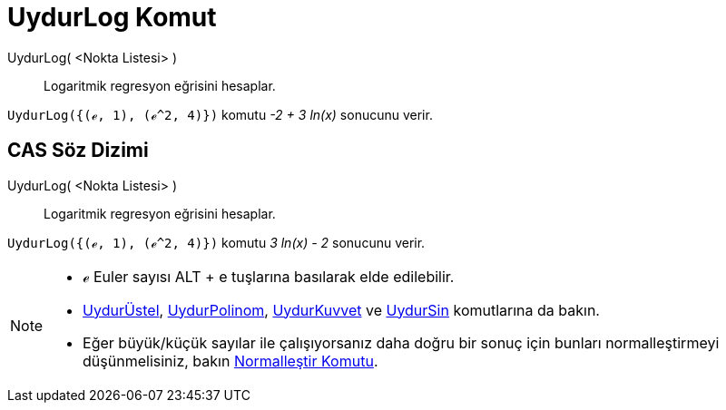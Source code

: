 = UydurLog Komut
ifdef::env-github[:imagesdir: /tr/modules/ROOT/assets/images]

UydurLog( <Nokta Listesi> )::
  Logaritmik regresyon eğrisini hesaplar.

[EXAMPLE]
====

`++UydurLog({(ℯ, 1), (ℯ^2, 4)})++` komutu _-2 + 3 ln(x)_ sonucunu verir.

====

== CAS Söz Dizimi

UydurLog( <Nokta Listesi> )::
  Logaritmik regresyon eğrisini hesaplar.

[EXAMPLE]
====

`++UydurLog({(ℯ, 1), (ℯ^2, 4)})++` komutu _3 ln(x) - 2_ sonucunu verir.

====

[NOTE]
====

* ℯ Euler sayısı [.kcode]#ALT# + [.kcode]#e# tuşlarına basılarak elde edilebilir.
* xref:/commands/UydurÜstel.adoc[UydurÜstel], xref:/commands/UydurPolinom.adoc[UydurPolinom],
xref:/commands/UydurKuvvet.adoc[UydurKuvvet] ve xref:/commands/UydurSin.adoc[UydurSin] komutlarına da bakın.
* Eğer büyük/küçük sayılar ile çalışıyorsanız daha doğru bir sonuç için bunları normalleştirmeyi düşünmelisiniz, bakın
xref:/commands/Normalleştir.adoc[Normalleştir Komutu].

====
